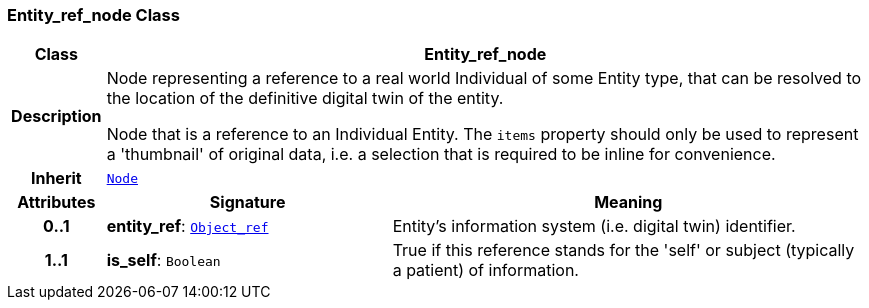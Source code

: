 === Entity_ref_node Class

[cols="^1,3,5"]
|===
h|*Class*
2+^h|*Entity_ref_node*

h|*Description*
2+a|Node representing a reference to a real world Individual of some Entity type, that can be resolved to the location of the definitive digital twin of the entity.

Node that is a reference to an Individual Entity. The `items` property should only be used to represent a 'thumbnail' of original data, i.e. a selection that is required to be inline for convenience.

h|*Inherit*
2+|`<<_node_class,Node>>`

h|*Attributes*
^h|*Signature*
^h|*Meaning*

h|*0..1*
|*entity_ref*: `<<_object_ref_class,Object_ref>>`
a|Entity's information system (i.e. digital twin) identifier.

h|*1..1*
|*is_self*: `Boolean`
a|True if this reference stands for the 'self' or subject (typically a patient) of information.
|===
